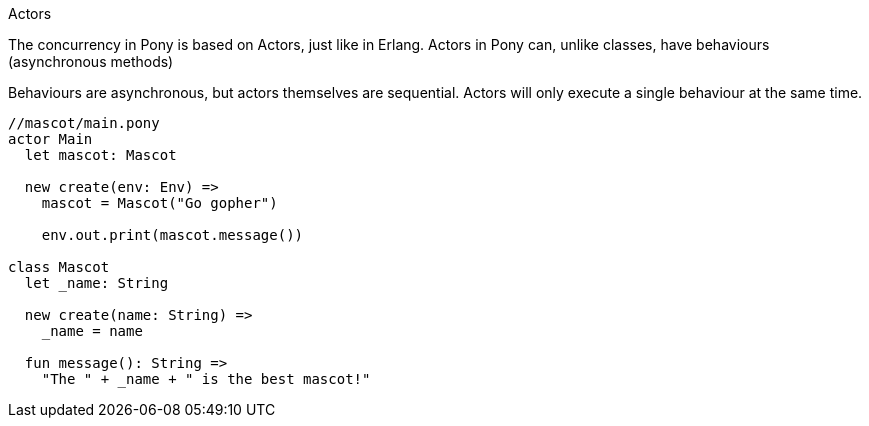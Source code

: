 
Actors

The concurrency in Pony is based on Actors, just like in Erlang. Actors in Pony can, unlike classes, have behaviours (asynchronous methods)

Behaviours are asynchronous, but actors themselves are sequential. Actors will only execute a single behaviour at the same time.

```pony
//mascot/main.pony
actor Main
  let mascot: Mascot

  new create(env: Env) =>
    mascot = Mascot("Go gopher")

    env.out.print(mascot.message())

class Mascot
  let _name: String

  new create(name: String) =>
    _name = name

  fun message(): String =>
    "The " + _name + " is the best mascot!"
```